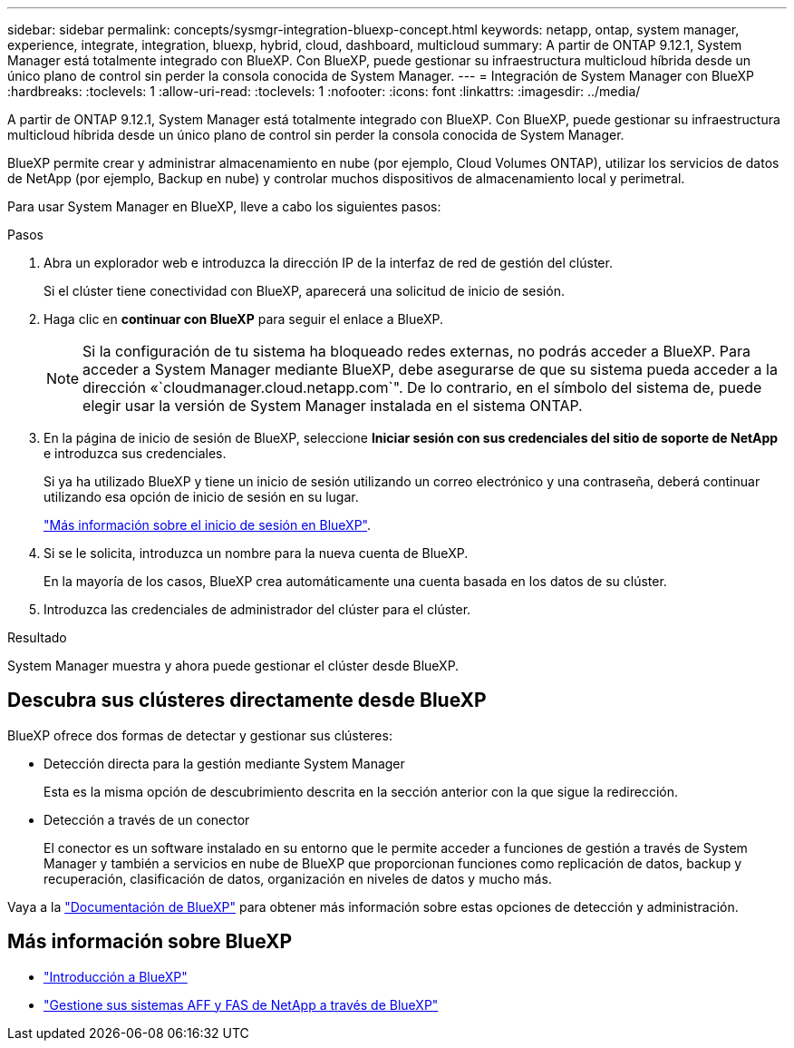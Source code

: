---
sidebar: sidebar 
permalink: concepts/sysmgr-integration-bluexp-concept.html 
keywords: netapp, ontap, system manager, experience, integrate, integration, bluexp, hybrid, cloud, dashboard, multicloud 
summary: A partir de ONTAP 9.12.1, System Manager está totalmente integrado con BlueXP.  Con BlueXP, puede gestionar su infraestructura multicloud híbrida desde un único plano de control sin perder la consola conocida de System Manager. 
---
= Integración de System Manager con BlueXP
:hardbreaks:
:toclevels: 1
:allow-uri-read: 
:toclevels: 1
:nofooter: 
:icons: font
:linkattrs: 
:imagesdir: ../media/


[role="lead"]
A partir de ONTAP 9.12.1, System Manager está totalmente integrado con BlueXP.  Con BlueXP, puede gestionar su infraestructura multicloud híbrida desde un único plano de control sin perder la consola conocida de System Manager.

BlueXP permite crear y administrar almacenamiento en nube (por ejemplo, Cloud Volumes ONTAP), utilizar los servicios de datos de NetApp (por ejemplo, Backup en nube) y controlar muchos dispositivos de almacenamiento local y perimetral.

Para usar System Manager en BlueXP, lleve a cabo los siguientes pasos:

.Pasos
. Abra un explorador web e introduzca la dirección IP de la interfaz de red de gestión del clúster.
+
Si el clúster tiene conectividad con BlueXP, aparecerá una solicitud de inicio de sesión.

. Haga clic en *continuar con BlueXP* para seguir el enlace a BlueXP.
+

NOTE: Si la configuración de tu sistema ha bloqueado redes externas, no podrás acceder a BlueXP.  Para acceder a System Manager mediante BlueXP, debe asegurarse de que su sistema pueda acceder a la dirección «`cloudmanager.cloud.netapp.com`".  De lo contrario, en el símbolo del sistema de, puede elegir usar la versión de System Manager instalada en el sistema ONTAP.

. En la página de inicio de sesión de BlueXP, seleccione *Iniciar sesión con sus credenciales del sitio de soporte de NetApp* e introduzca sus credenciales.
+
Si ya ha utilizado BlueXP y tiene un inicio de sesión utilizando un correo electrónico y una contraseña, deberá continuar utilizando esa opción de inicio de sesión en su lugar.

+
https://docs.netapp.com/us-en/cloud-manager-setup-admin/task-logging-in.html["Más información sobre el inicio de sesión en BlueXP"^].

. Si se le solicita, introduzca un nombre para la nueva cuenta de BlueXP.
+
En la mayoría de los casos, BlueXP crea automáticamente una cuenta basada en los datos de su clúster.

. Introduzca las credenciales de administrador del clúster para el clúster.


.Resultado
System Manager muestra y ahora puede gestionar el clúster desde BlueXP.



== Descubra sus clústeres directamente desde BlueXP

BlueXP ofrece dos formas de detectar y gestionar sus clústeres:

* Detección directa para la gestión mediante System Manager
+
Esta es la misma opción de descubrimiento descrita en la sección anterior con la que sigue la redirección.

* Detección a través de un conector
+
El conector es un software instalado en su entorno que le permite acceder a funciones de gestión a través de System Manager y también a servicios en nube de BlueXP que proporcionan funciones como replicación de datos, backup y recuperación, clasificación de datos, organización en niveles de datos y mucho más.



Vaya a la https://docs.netapp.com/us-en/cloud-manager-family/index.html["Documentación de BlueXP"^] para obtener más información sobre estas opciones de detección y administración.



== Más información sobre BlueXP

* https://docs.netapp.com/us-en/bluexp-setup-admin/concept-overview.html["Introducción a BlueXP"^]
* https://docs.netapp.com/us-en/cloud-manager-ontap-onprem/index.html["Gestione sus sistemas AFF y FAS de NetApp a través de BlueXP"^]

